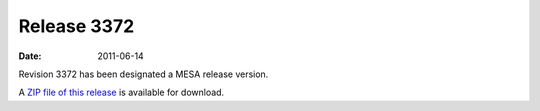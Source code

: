 ============
Release 3372
============

:Date:   2011-06-14

Revision 3372 has been designated a MESA release version.

A `ZIP file of this
release <http://sourceforge.net/projects/mesa/files/releases/mesa-r3372.zip/download>`__
is available for download.
